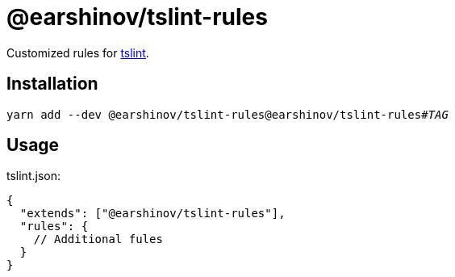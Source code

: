 = @earshinov/tslint-rules
:nofooter:
:linkattrs:

Customized rules for https://palantir.github.io/tslint/[tslint^].

== Installation

[subs=+quotes]
----
yarn add --dev @earshinov/tslint-rules@earshinov/tslint-rules#_TAG_
----

== Usage

.tslint.json:
----
{
  "extends": ["@earshinov/tslint-rules"],
  "rules": {
    // Additional fules
  }
}
----
